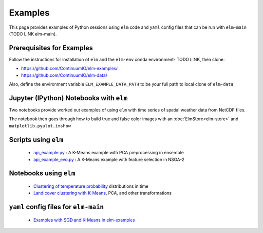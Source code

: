Examples
========
This page provides examples of Python sessions using ``elm`` code and ``yaml`` config files that can be run with ``elm-main`` (TODO LINK elm-main).

.. _Prerequisites:

Prerequisites for Examples
~~~~~~~~~~~~~~~~~~~~~~~~~~

Follow the instructions for installation of ``elm`` and the ``elm-env`` conda environment- TODO LINK, then clone:

* https://github.com/ContinuumIO/elm-examples/
* https://github.com/ContinuumIO/elm-data/

Also, define the environment variable ``ELM_EXAMPLE_DATA_PATH`` to be your full path to local clone of ``elm-data``

.. _notebooks-with-elm:

Jupyter (IPython) Notebooks with ``elm``
~~~~~~~~~~~~~~~~~~~~~~~~~~~~~~~~~~~~~~~~

Two notebooks provide worked out examples of using ``elm`` with time series of spatial weather data from NetCDF files.

The notebook then goes through how to build true and false color images with an :doc:`ElmStore<elm-store>` and ``matplotlib.pyplot.imshow``

.. _api_example.py: https://github.com/ContinuumIO/elm-examples/blob/master/scripts/api_example.py

.. _api_example_evo.py: https://github.com/ContinuumIO/elm-examples/blob/master/scripts/api_example_evo.py

Scripts using ``elm``
~~~~~~~~~~~~~~~~~~~~~

 * `api_example.py`_ : A K-Means example with PCA preprocessing in ensemble
 * `api_example_evo.py`_ : A K-Means example with feature selection in NSGA-2

.. _Clustering of temperature probability : https://github.com/ContinuumIO/elm-examples/tree/master/notebooks/loikith_viz.ipynb

.. _Land cover clustering with K-Means : https://github.com/ContinuumIO/elm-examples/tree/master/notebooks/LANDSAT_Example.ipynb

Notebooks using ``elm``
~~~~~~~~~~~~~~~~~~~~~~~

 * `Clustering of temperature probability`_ distributions in time
 * `Land cover clustering with K-Means`_, PCA, and other transformations

.. _Examples with SGD and K-Means in elm-examples: https://github.com/ContinuumIO/elm-examples/tree/master/configs

``yaml`` config files for ``elm-main``
~~~~~~~~~~~~~~~~~~~~~~~~~~~~~~~~~~~~~~

 * `Examples with SGD and K-Means in elm-examples`_
